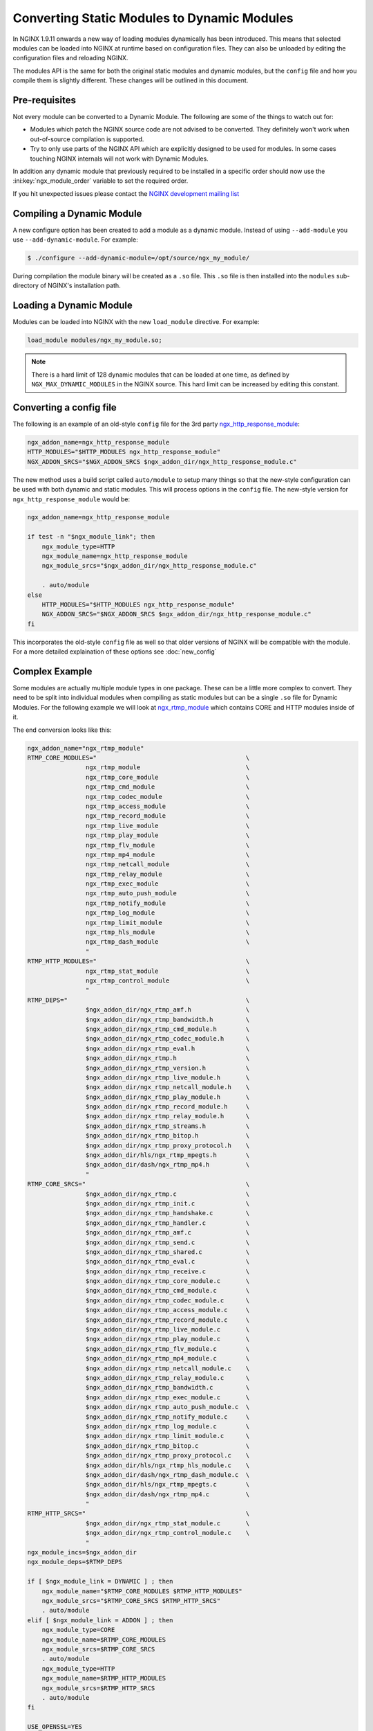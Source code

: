 Converting Static Modules to Dynamic Modules
============================================

In NGINX 1.9.11 onwards a new way of loading modules dynamically has been introduced. This means that selected modules can be loaded into NGINX at runtime based on configuration files. They can also be unloaded by editing the configuration files and reloading NGINX.

The modules API is the same for both the original static modules and dynamic modules, but the ``config`` file and how you compile them is slightly different. These changes will be outlined in this document.

Pre-requisites
--------------

Not every module can be converted to a Dynamic Module. The following are some of the things to watch out for:

* Modules which patch the NGINX source code are not advised to be converted. They definitely won't work when out-of-source compilation is supported.

* Try to only use parts of the NGINX API which are explicitly designed to be used for modules. In some cases touching NGINX internals will not work with Dynamic Modules.

In addition any dynamic module that previously required to be installed in a specific order should now use the :ini:key:`ngx_module_order` variable to set the required order.

If you hit unexpected issues please contact the `NGINX development mailing list <http://mailman.nginx.org/mailman/listinfo/nginx-devel>`_

.. _compiling-dynamic:

Compiling a Dynamic Module
--------------------------

A new configure option has been created to add a module as a dynamic module. Instead of using ``--add-module`` you use ``--add-dynamic-module``. For example:

.. code-block:: bash

   $ ./configure --add-dynamic-module=/opt/source/ngx_my_module/

During compilation the module binary will be created as a ``.so`` file. This ``.so`` file is then installed into the ``modules`` sub-directory of NGINX's installation path.

Loading a Dynamic Module
------------------------

Modules can be loaded into NGINX with the new ``load_module`` directive. For example:

.. code-block:: nginx

   load_module modules/ngx_my_module.so;

.. note::
   There is a hard limit of 128 dynamic modules that can be loaded at one time, as defined by ``NGX_MAX_DYNAMIC_MODULES`` in the NGINX source. This hard limit can be increased by editing this constant.

Converting a config file
------------------------

The following is an example of an old-style ``config`` file for the 3rd party `ngx_http_response_module <https://github.com/catap/ngx_http_response_module>`_:

.. code-block:: bash

   ngx_addon_name=ngx_http_response_module
   HTTP_MODULES="$HTTP_MODULES ngx_http_response_module"
   NGX_ADDON_SRCS="$NGX_ADDON_SRCS $ngx_addon_dir/ngx_http_response_module.c"

The new method uses a build script called ``auto/module`` to setup many things so that the new-style configuration can be used with both dynamic and static modules. This will process options in the ``config`` file. The new-style version for ``ngx_http_response_module`` would be:

.. code-block:: bash

   ngx_addon_name=ngx_http_response_module

   if test -n "$ngx_module_link"; then
       ngx_module_type=HTTP
       ngx_module_name=ngx_http_response_module
       ngx_module_srcs="$ngx_addon_dir/ngx_http_response_module.c"

       . auto/module
   else
       HTTP_MODULES="$HTTP_MODULES ngx_http_response_module"
       NGX_ADDON_SRCS="$NGX_ADDON_SRCS $ngx_addon_dir/ngx_http_response_module.c"
   fi

This incorporates the old-style ``config`` file as well so that older versions of NGINX will be compatible with the module. For a more detailed explaination of these options see :doc:`new_config`

Complex Example
---------------

Some modules are actually multiple module types in one package. These can be a little more complex to convert. They need to be split into individual modules when compiling as static modules but can be a single ``.so`` file for Dynamic Modules. For the following example we will look at `ngx_rtmp_module <https://github.com/arut/nginx-rtmp-module>`_ which contains CORE and HTTP modules inside of it.

The end conversion looks like this:

.. code-block:: bash

    ngx_addon_name="ngx_rtmp_module"
    RTMP_CORE_MODULES="                                         \
                    ngx_rtmp_module                             \
                    ngx_rtmp_core_module                        \
                    ngx_rtmp_cmd_module                         \
                    ngx_rtmp_codec_module                       \
                    ngx_rtmp_access_module                      \
                    ngx_rtmp_record_module                      \
                    ngx_rtmp_live_module                        \
                    ngx_rtmp_play_module                        \
                    ngx_rtmp_flv_module                         \
                    ngx_rtmp_mp4_module                         \
                    ngx_rtmp_netcall_module                     \
                    ngx_rtmp_relay_module                       \
                    ngx_rtmp_exec_module                        \
                    ngx_rtmp_auto_push_module                   \
                    ngx_rtmp_notify_module                      \
                    ngx_rtmp_log_module                         \
                    ngx_rtmp_limit_module                       \
                    ngx_rtmp_hls_module                         \
                    ngx_rtmp_dash_module                        \
                    "
    RTMP_HTTP_MODULES="                                         \
                    ngx_rtmp_stat_module                        \
                    ngx_rtmp_control_module                     \
                    "
    RTMP_DEPS="                                                 \
                    $ngx_addon_dir/ngx_rtmp_amf.h               \
                    $ngx_addon_dir/ngx_rtmp_bandwidth.h         \
                    $ngx_addon_dir/ngx_rtmp_cmd_module.h        \
                    $ngx_addon_dir/ngx_rtmp_codec_module.h      \
                    $ngx_addon_dir/ngx_rtmp_eval.h              \
                    $ngx_addon_dir/ngx_rtmp.h                   \
                    $ngx_addon_dir/ngx_rtmp_version.h           \
                    $ngx_addon_dir/ngx_rtmp_live_module.h       \
                    $ngx_addon_dir/ngx_rtmp_netcall_module.h    \
                    $ngx_addon_dir/ngx_rtmp_play_module.h       \
                    $ngx_addon_dir/ngx_rtmp_record_module.h     \
                    $ngx_addon_dir/ngx_rtmp_relay_module.h      \
                    $ngx_addon_dir/ngx_rtmp_streams.h           \
                    $ngx_addon_dir/ngx_rtmp_bitop.h             \
                    $ngx_addon_dir/ngx_rtmp_proxy_protocol.h    \
                    $ngx_addon_dir/hls/ngx_rtmp_mpegts.h        \
                    $ngx_addon_dir/dash/ngx_rtmp_mp4.h          \
                    "
    RTMP_CORE_SRCS="                                            \
                    $ngx_addon_dir/ngx_rtmp.c                   \
                    $ngx_addon_dir/ngx_rtmp_init.c              \
                    $ngx_addon_dir/ngx_rtmp_handshake.c         \
                    $ngx_addon_dir/ngx_rtmp_handler.c           \
                    $ngx_addon_dir/ngx_rtmp_amf.c               \
                    $ngx_addon_dir/ngx_rtmp_send.c              \
                    $ngx_addon_dir/ngx_rtmp_shared.c            \
                    $ngx_addon_dir/ngx_rtmp_eval.c              \
                    $ngx_addon_dir/ngx_rtmp_receive.c           \
                    $ngx_addon_dir/ngx_rtmp_core_module.c       \
                    $ngx_addon_dir/ngx_rtmp_cmd_module.c        \
                    $ngx_addon_dir/ngx_rtmp_codec_module.c      \
                    $ngx_addon_dir/ngx_rtmp_access_module.c     \
                    $ngx_addon_dir/ngx_rtmp_record_module.c     \
                    $ngx_addon_dir/ngx_rtmp_live_module.c       \
                    $ngx_addon_dir/ngx_rtmp_play_module.c       \
                    $ngx_addon_dir/ngx_rtmp_flv_module.c        \
                    $ngx_addon_dir/ngx_rtmp_mp4_module.c        \
                    $ngx_addon_dir/ngx_rtmp_netcall_module.c    \
                    $ngx_addon_dir/ngx_rtmp_relay_module.c      \
                    $ngx_addon_dir/ngx_rtmp_bandwidth.c         \
                    $ngx_addon_dir/ngx_rtmp_exec_module.c       \
                    $ngx_addon_dir/ngx_rtmp_auto_push_module.c  \
                    $ngx_addon_dir/ngx_rtmp_notify_module.c     \
                    $ngx_addon_dir/ngx_rtmp_log_module.c        \
                    $ngx_addon_dir/ngx_rtmp_limit_module.c      \
                    $ngx_addon_dir/ngx_rtmp_bitop.c             \
                    $ngx_addon_dir/ngx_rtmp_proxy_protocol.c    \
                    $ngx_addon_dir/hls/ngx_rtmp_hls_module.c    \
                    $ngx_addon_dir/dash/ngx_rtmp_dash_module.c  \
                    $ngx_addon_dir/hls/ngx_rtmp_mpegts.c        \
                    $ngx_addon_dir/dash/ngx_rtmp_mp4.c          \
                    "
    RTMP_HTTP_SRCS="                                            \
                    $ngx_addon_dir/ngx_rtmp_stat_module.c       \
                    $ngx_addon_dir/ngx_rtmp_control_module.c    \
                    "
    ngx_module_incs=$ngx_addon_dir
    ngx_module_deps=$RTMP_DEPS

    if [ $ngx_module_link = DYNAMIC ] ; then
        ngx_module_name="$RTMP_CORE_MODULES $RTMP_HTTP_MODULES"
        ngx_module_srcs="$RTMP_CORE_SRCS $RTMP_HTTP_SRCS"
        . auto/module
    elif [ $ngx_module_link = ADDON ] ; then
        ngx_module_type=CORE
        ngx_module_name=$RTMP_CORE_MODULES
        ngx_module_srcs=$RTMP_CORE_SRCS
        . auto/module
        ngx_module_type=HTTP
        ngx_module_name=$RTMP_HTTP_MODULES
        ngx_module_srcs=$RTMP_HTTP_SRCS
        . auto/module
    fi

    USE_OPENSSL=YES

When compiling a module ``$ngx_module_link`` is set to ``ADDON`` for compiling a module as a static module and ``DYNAMIC`` when compiling as a Dynamic Module. The static compilation calls ``auto/module`` twice, once for the CORE module and once for the HTTP module. Whereas the dynamic compilation happens in a single module.
